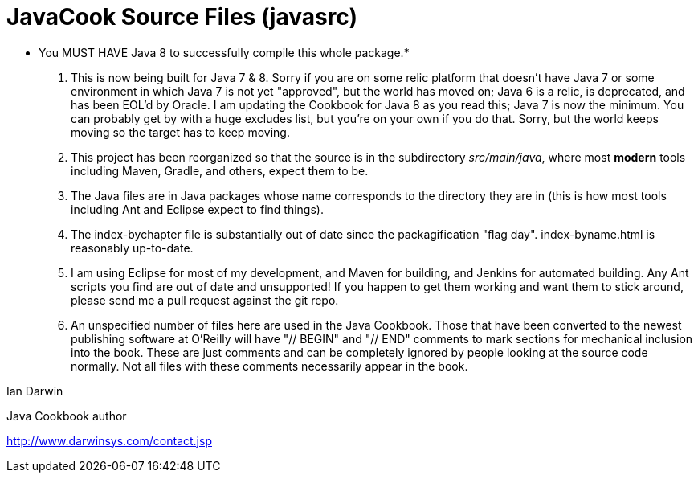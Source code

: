 = JavaCook Source Files (javasrc)

* You MUST HAVE Java 8 to successfully compile this whole package.*

. This is now being built for Java 7 & 8. Sorry if you are on some relic
platform that doesn't have Java 7 or some environment in which Java 7 is
not yet "approved", but the world has moved on; Java 6 is a relic, is
deprecated, and has been EOL'd by Oracle. I am updating the Cookbook
for Java 8 as you read this; Java 7 is now the minimum. You can probably
get by with a huge excludes list, but you're on your own if you do that.
Sorry, but the world keeps moving so the target has to keep moving.

. This project has been reorganized so that the source is in the
subdirectory _src/main/java_, where most *modern* tools
including Maven, Gradle, and others, expect them to be.

. The Java files are in Java packages whose name corresponds 
to the directory they are in (this is how most tools including
Ant and Eclipse expect to find things). 

. The index-bychapter file is substantially out of date since the
packagification "flag day". index-byname.html is reasonably up-to-date.

. I am using Eclipse for most of my development, and Maven for building, and Jenkins
for automated building. Any Ant scripts you find are out of date and unsupported!
If you happen to get them working and want them to stick around, please send me a pull
request against the git repo.

. An unspecified number of files here are used in the Java Cookbook.
Those that have been converted to the newest publishing software at
O'Reilly will have "// BEGIN" and "// END" comments to mark sections for
mechanical inclusion into the book. These are just comments and can be
completely ignored by people looking at the source code normally.
Not all files with these comments necessarily appear in the book.

Ian Darwin

Java Cookbook author

http://www.darwinsys.com/contact.jsp

